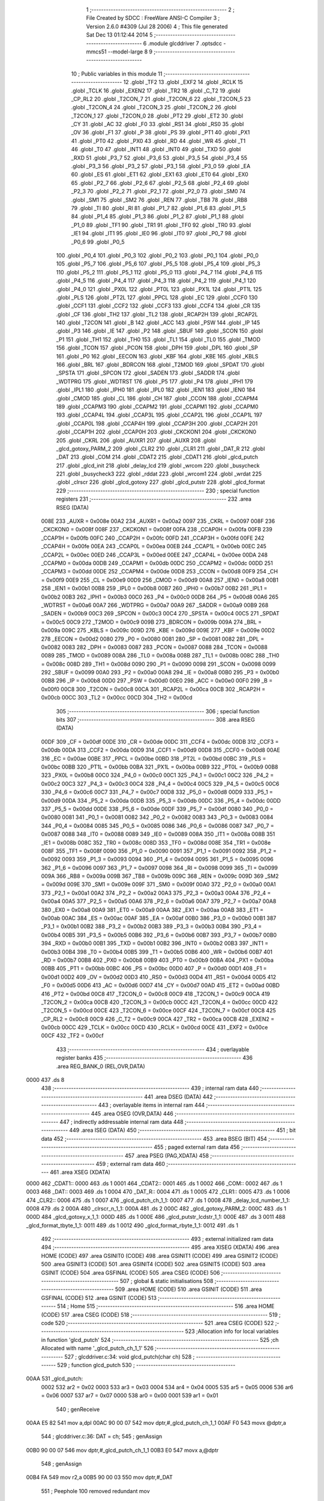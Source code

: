                               1 ;--------------------------------------------------------
                              2 ; File Created by SDCC : FreeWare ANSI-C Compiler
                              3 ; Version 2.6.0 #4309 (Jul 28 2006)
                              4 ; This file generated Sat Dec 13 01:12:44 2014
                              5 ;--------------------------------------------------------
                              6 	.module glcddriver
                              7 	.optsdcc -mmcs51 --model-large
                              8 	
                              9 ;--------------------------------------------------------
                             10 ; Public variables in this module
                             11 ;--------------------------------------------------------
                             12 	.globl _TF2
                             13 	.globl _EXF2
                             14 	.globl _RCLK
                             15 	.globl _TCLK
                             16 	.globl _EXEN2
                             17 	.globl _TR2
                             18 	.globl _C_T2
                             19 	.globl _CP_RL2
                             20 	.globl _T2CON_7
                             21 	.globl _T2CON_6
                             22 	.globl _T2CON_5
                             23 	.globl _T2CON_4
                             24 	.globl _T2CON_3
                             25 	.globl _T2CON_2
                             26 	.globl _T2CON_1
                             27 	.globl _T2CON_0
                             28 	.globl _PT2
                             29 	.globl _ET2
                             30 	.globl _CY
                             31 	.globl _AC
                             32 	.globl _F0
                             33 	.globl _RS1
                             34 	.globl _RS0
                             35 	.globl _OV
                             36 	.globl _F1
                             37 	.globl _P
                             38 	.globl _PS
                             39 	.globl _PT1
                             40 	.globl _PX1
                             41 	.globl _PT0
                             42 	.globl _PX0
                             43 	.globl _RD
                             44 	.globl _WR
                             45 	.globl _T1
                             46 	.globl _T0
                             47 	.globl _INT1
                             48 	.globl _INT0
                             49 	.globl _TXD
                             50 	.globl _RXD
                             51 	.globl _P3_7
                             52 	.globl _P3_6
                             53 	.globl _P3_5
                             54 	.globl _P3_4
                             55 	.globl _P3_3
                             56 	.globl _P3_2
                             57 	.globl _P3_1
                             58 	.globl _P3_0
                             59 	.globl _EA
                             60 	.globl _ES
                             61 	.globl _ET1
                             62 	.globl _EX1
                             63 	.globl _ET0
                             64 	.globl _EX0
                             65 	.globl _P2_7
                             66 	.globl _P2_6
                             67 	.globl _P2_5
                             68 	.globl _P2_4
                             69 	.globl _P2_3
                             70 	.globl _P2_2
                             71 	.globl _P2_1
                             72 	.globl _P2_0
                             73 	.globl _SM0
                             74 	.globl _SM1
                             75 	.globl _SM2
                             76 	.globl _REN
                             77 	.globl _TB8
                             78 	.globl _RB8
                             79 	.globl _TI
                             80 	.globl _RI
                             81 	.globl _P1_7
                             82 	.globl _P1_6
                             83 	.globl _P1_5
                             84 	.globl _P1_4
                             85 	.globl _P1_3
                             86 	.globl _P1_2
                             87 	.globl _P1_1
                             88 	.globl _P1_0
                             89 	.globl _TF1
                             90 	.globl _TR1
                             91 	.globl _TF0
                             92 	.globl _TR0
                             93 	.globl _IE1
                             94 	.globl _IT1
                             95 	.globl _IE0
                             96 	.globl _IT0
                             97 	.globl _P0_7
                             98 	.globl _P0_6
                             99 	.globl _P0_5
                            100 	.globl _P0_4
                            101 	.globl _P0_3
                            102 	.globl _P0_2
                            103 	.globl _P0_1
                            104 	.globl _P0_0
                            105 	.globl _P5_7
                            106 	.globl _P5_6
                            107 	.globl _P5_5
                            108 	.globl _P5_4
                            109 	.globl _P5_3
                            110 	.globl _P5_2
                            111 	.globl _P5_1
                            112 	.globl _P5_0
                            113 	.globl _P4_7
                            114 	.globl _P4_6
                            115 	.globl _P4_5
                            116 	.globl _P4_4
                            117 	.globl _P4_3
                            118 	.globl _P4_2
                            119 	.globl _P4_1
                            120 	.globl _P4_0
                            121 	.globl _PX0L
                            122 	.globl _PT0L
                            123 	.globl _PX1L
                            124 	.globl _PT1L
                            125 	.globl _PLS
                            126 	.globl _PT2L
                            127 	.globl _PPCL
                            128 	.globl _EC
                            129 	.globl _CCF0
                            130 	.globl _CCF1
                            131 	.globl _CCF2
                            132 	.globl _CCF3
                            133 	.globl _CCF4
                            134 	.globl _CR
                            135 	.globl _CF
                            136 	.globl _TH2
                            137 	.globl _TL2
                            138 	.globl _RCAP2H
                            139 	.globl _RCAP2L
                            140 	.globl _T2CON
                            141 	.globl _B
                            142 	.globl _ACC
                            143 	.globl _PSW
                            144 	.globl _IP
                            145 	.globl _P3
                            146 	.globl _IE
                            147 	.globl _P2
                            148 	.globl _SBUF
                            149 	.globl _SCON
                            150 	.globl _P1
                            151 	.globl _TH1
                            152 	.globl _TH0
                            153 	.globl _TL1
                            154 	.globl _TL0
                            155 	.globl _TMOD
                            156 	.globl _TCON
                            157 	.globl _PCON
                            158 	.globl _DPH
                            159 	.globl _DPL
                            160 	.globl _SP
                            161 	.globl _P0
                            162 	.globl _EECON
                            163 	.globl _KBF
                            164 	.globl _KBE
                            165 	.globl _KBLS
                            166 	.globl _BRL
                            167 	.globl _BDRCON
                            168 	.globl _T2MOD
                            169 	.globl _SPDAT
                            170 	.globl _SPSTA
                            171 	.globl _SPCON
                            172 	.globl _SADEN
                            173 	.globl _SADDR
                            174 	.globl _WDTPRG
                            175 	.globl _WDTRST
                            176 	.globl _P5
                            177 	.globl _P4
                            178 	.globl _IPH1
                            179 	.globl _IPL1
                            180 	.globl _IPH0
                            181 	.globl _IPL0
                            182 	.globl _IEN1
                            183 	.globl _IEN0
                            184 	.globl _CMOD
                            185 	.globl _CL
                            186 	.globl _CH
                            187 	.globl _CCON
                            188 	.globl _CCAPM4
                            189 	.globl _CCAPM3
                            190 	.globl _CCAPM2
                            191 	.globl _CCAPM1
                            192 	.globl _CCAPM0
                            193 	.globl _CCAP4L
                            194 	.globl _CCAP3L
                            195 	.globl _CCAP2L
                            196 	.globl _CCAP1L
                            197 	.globl _CCAP0L
                            198 	.globl _CCAP4H
                            199 	.globl _CCAP3H
                            200 	.globl _CCAP2H
                            201 	.globl _CCAP1H
                            202 	.globl _CCAP0H
                            203 	.globl _CKCKON1
                            204 	.globl _CKCKON0
                            205 	.globl _CKRL
                            206 	.globl _AUXR1
                            207 	.globl _AUXR
                            208 	.globl _glcd_gotoxy_PARM_2
                            209 	.globl _CLR2
                            210 	.globl _CLR1
                            211 	.globl _DAT_R
                            212 	.globl _DAT
                            213 	.globl _COM
                            214 	.globl _CDAT2
                            215 	.globl _CDAT1
                            216 	.globl _glcd_putch
                            217 	.globl _glcd_init
                            218 	.globl _delay_lcd
                            219 	.globl _wrcom
                            220 	.globl _busycheck
                            221 	.globl _busycheck3
                            222 	.globl _rddat
                            223 	.globl _wrcom1
                            224 	.globl _wrdat
                            225 	.globl _clrscr
                            226 	.globl _glcd_gotoxy
                            227 	.globl _glcd_putstr
                            228 	.globl _glcd_format
                            229 ;--------------------------------------------------------
                            230 ; special function registers
                            231 ;--------------------------------------------------------
                            232 	.area RSEG    (DATA)
                    008E    233 _AUXR	=	0x008e
                    00A2    234 _AUXR1	=	0x00a2
                    0097    235 _CKRL	=	0x0097
                    008F    236 _CKCKON0	=	0x008f
                    008F    237 _CKCKON1	=	0x008f
                    00FA    238 _CCAP0H	=	0x00fa
                    00FB    239 _CCAP1H	=	0x00fb
                    00FC    240 _CCAP2H	=	0x00fc
                    00FD    241 _CCAP3H	=	0x00fd
                    00FE    242 _CCAP4H	=	0x00fe
                    00EA    243 _CCAP0L	=	0x00ea
                    00EB    244 _CCAP1L	=	0x00eb
                    00EC    245 _CCAP2L	=	0x00ec
                    00ED    246 _CCAP3L	=	0x00ed
                    00EE    247 _CCAP4L	=	0x00ee
                    00DA    248 _CCAPM0	=	0x00da
                    00DB    249 _CCAPM1	=	0x00db
                    00DC    250 _CCAPM2	=	0x00dc
                    00DD    251 _CCAPM3	=	0x00dd
                    00DE    252 _CCAPM4	=	0x00de
                    00D8    253 _CCON	=	0x00d8
                    00F9    254 _CH	=	0x00f9
                    00E9    255 _CL	=	0x00e9
                    00D9    256 _CMOD	=	0x00d9
                    00A8    257 _IEN0	=	0x00a8
                    00B1    258 _IEN1	=	0x00b1
                    00B8    259 _IPL0	=	0x00b8
                    00B7    260 _IPH0	=	0x00b7
                    00B2    261 _IPL1	=	0x00b2
                    00B3    262 _IPH1	=	0x00b3
                    00C0    263 _P4	=	0x00c0
                    00D8    264 _P5	=	0x00d8
                    00A6    265 _WDTRST	=	0x00a6
                    00A7    266 _WDTPRG	=	0x00a7
                    00A9    267 _SADDR	=	0x00a9
                    00B9    268 _SADEN	=	0x00b9
                    00C3    269 _SPCON	=	0x00c3
                    00C4    270 _SPSTA	=	0x00c4
                    00C5    271 _SPDAT	=	0x00c5
                    00C9    272 _T2MOD	=	0x00c9
                    009B    273 _BDRCON	=	0x009b
                    009A    274 _BRL	=	0x009a
                    009C    275 _KBLS	=	0x009c
                    009D    276 _KBE	=	0x009d
                    009E    277 _KBF	=	0x009e
                    00D2    278 _EECON	=	0x00d2
                    0080    279 _P0	=	0x0080
                    0081    280 _SP	=	0x0081
                    0082    281 _DPL	=	0x0082
                    0083    282 _DPH	=	0x0083
                    0087    283 _PCON	=	0x0087
                    0088    284 _TCON	=	0x0088
                    0089    285 _TMOD	=	0x0089
                    008A    286 _TL0	=	0x008a
                    008B    287 _TL1	=	0x008b
                    008C    288 _TH0	=	0x008c
                    008D    289 _TH1	=	0x008d
                    0090    290 _P1	=	0x0090
                    0098    291 _SCON	=	0x0098
                    0099    292 _SBUF	=	0x0099
                    00A0    293 _P2	=	0x00a0
                    00A8    294 _IE	=	0x00a8
                    00B0    295 _P3	=	0x00b0
                    00B8    296 _IP	=	0x00b8
                    00D0    297 _PSW	=	0x00d0
                    00E0    298 _ACC	=	0x00e0
                    00F0    299 _B	=	0x00f0
                    00C8    300 _T2CON	=	0x00c8
                    00CA    301 _RCAP2L	=	0x00ca
                    00CB    302 _RCAP2H	=	0x00cb
                    00CC    303 _TL2	=	0x00cc
                    00CD    304 _TH2	=	0x00cd
                            305 ;--------------------------------------------------------
                            306 ; special function bits
                            307 ;--------------------------------------------------------
                            308 	.area RSEG    (DATA)
                    00DF    309 _CF	=	0x00df
                    00DE    310 _CR	=	0x00de
                    00DC    311 _CCF4	=	0x00dc
                    00DB    312 _CCF3	=	0x00db
                    00DA    313 _CCF2	=	0x00da
                    00D9    314 _CCF1	=	0x00d9
                    00D8    315 _CCF0	=	0x00d8
                    00AE    316 _EC	=	0x00ae
                    00BE    317 _PPCL	=	0x00be
                    00BD    318 _PT2L	=	0x00bd
                    00BC    319 _PLS	=	0x00bc
                    00BB    320 _PT1L	=	0x00bb
                    00BA    321 _PX1L	=	0x00ba
                    00B9    322 _PT0L	=	0x00b9
                    00B8    323 _PX0L	=	0x00b8
                    00C0    324 _P4_0	=	0x00c0
                    00C1    325 _P4_1	=	0x00c1
                    00C2    326 _P4_2	=	0x00c2
                    00C3    327 _P4_3	=	0x00c3
                    00C4    328 _P4_4	=	0x00c4
                    00C5    329 _P4_5	=	0x00c5
                    00C6    330 _P4_6	=	0x00c6
                    00C7    331 _P4_7	=	0x00c7
                    00D8    332 _P5_0	=	0x00d8
                    00D9    333 _P5_1	=	0x00d9
                    00DA    334 _P5_2	=	0x00da
                    00DB    335 _P5_3	=	0x00db
                    00DC    336 _P5_4	=	0x00dc
                    00DD    337 _P5_5	=	0x00dd
                    00DE    338 _P5_6	=	0x00de
                    00DF    339 _P5_7	=	0x00df
                    0080    340 _P0_0	=	0x0080
                    0081    341 _P0_1	=	0x0081
                    0082    342 _P0_2	=	0x0082
                    0083    343 _P0_3	=	0x0083
                    0084    344 _P0_4	=	0x0084
                    0085    345 _P0_5	=	0x0085
                    0086    346 _P0_6	=	0x0086
                    0087    347 _P0_7	=	0x0087
                    0088    348 _IT0	=	0x0088
                    0089    349 _IE0	=	0x0089
                    008A    350 _IT1	=	0x008a
                    008B    351 _IE1	=	0x008b
                    008C    352 _TR0	=	0x008c
                    008D    353 _TF0	=	0x008d
                    008E    354 _TR1	=	0x008e
                    008F    355 _TF1	=	0x008f
                    0090    356 _P1_0	=	0x0090
                    0091    357 _P1_1	=	0x0091
                    0092    358 _P1_2	=	0x0092
                    0093    359 _P1_3	=	0x0093
                    0094    360 _P1_4	=	0x0094
                    0095    361 _P1_5	=	0x0095
                    0096    362 _P1_6	=	0x0096
                    0097    363 _P1_7	=	0x0097
                    0098    364 _RI	=	0x0098
                    0099    365 _TI	=	0x0099
                    009A    366 _RB8	=	0x009a
                    009B    367 _TB8	=	0x009b
                    009C    368 _REN	=	0x009c
                    009D    369 _SM2	=	0x009d
                    009E    370 _SM1	=	0x009e
                    009F    371 _SM0	=	0x009f
                    00A0    372 _P2_0	=	0x00a0
                    00A1    373 _P2_1	=	0x00a1
                    00A2    374 _P2_2	=	0x00a2
                    00A3    375 _P2_3	=	0x00a3
                    00A4    376 _P2_4	=	0x00a4
                    00A5    377 _P2_5	=	0x00a5
                    00A6    378 _P2_6	=	0x00a6
                    00A7    379 _P2_7	=	0x00a7
                    00A8    380 _EX0	=	0x00a8
                    00A9    381 _ET0	=	0x00a9
                    00AA    382 _EX1	=	0x00aa
                    00AB    383 _ET1	=	0x00ab
                    00AC    384 _ES	=	0x00ac
                    00AF    385 _EA	=	0x00af
                    00B0    386 _P3_0	=	0x00b0
                    00B1    387 _P3_1	=	0x00b1
                    00B2    388 _P3_2	=	0x00b2
                    00B3    389 _P3_3	=	0x00b3
                    00B4    390 _P3_4	=	0x00b4
                    00B5    391 _P3_5	=	0x00b5
                    00B6    392 _P3_6	=	0x00b6
                    00B7    393 _P3_7	=	0x00b7
                    00B0    394 _RXD	=	0x00b0
                    00B1    395 _TXD	=	0x00b1
                    00B2    396 _INT0	=	0x00b2
                    00B3    397 _INT1	=	0x00b3
                    00B4    398 _T0	=	0x00b4
                    00B5    399 _T1	=	0x00b5
                    00B6    400 _WR	=	0x00b6
                    00B7    401 _RD	=	0x00b7
                    00B8    402 _PX0	=	0x00b8
                    00B9    403 _PT0	=	0x00b9
                    00BA    404 _PX1	=	0x00ba
                    00BB    405 _PT1	=	0x00bb
                    00BC    406 _PS	=	0x00bc
                    00D0    407 _P	=	0x00d0
                    00D1    408 _F1	=	0x00d1
                    00D2    409 _OV	=	0x00d2
                    00D3    410 _RS0	=	0x00d3
                    00D4    411 _RS1	=	0x00d4
                    00D5    412 _F0	=	0x00d5
                    00D6    413 _AC	=	0x00d6
                    00D7    414 _CY	=	0x00d7
                    00AD    415 _ET2	=	0x00ad
                    00BD    416 _PT2	=	0x00bd
                    00C8    417 _T2CON_0	=	0x00c8
                    00C9    418 _T2CON_1	=	0x00c9
                    00CA    419 _T2CON_2	=	0x00ca
                    00CB    420 _T2CON_3	=	0x00cb
                    00CC    421 _T2CON_4	=	0x00cc
                    00CD    422 _T2CON_5	=	0x00cd
                    00CE    423 _T2CON_6	=	0x00ce
                    00CF    424 _T2CON_7	=	0x00cf
                    00C8    425 _CP_RL2	=	0x00c8
                    00C9    426 _C_T2	=	0x00c9
                    00CA    427 _TR2	=	0x00ca
                    00CB    428 _EXEN2	=	0x00cb
                    00CC    429 _TCLK	=	0x00cc
                    00CD    430 _RCLK	=	0x00cd
                    00CE    431 _EXF2	=	0x00ce
                    00CF    432 _TF2	=	0x00cf
                            433 ;--------------------------------------------------------
                            434 ; overlayable register banks
                            435 ;--------------------------------------------------------
                            436 	.area REG_BANK_0	(REL,OVR,DATA)
   0000                     437 	.ds 8
                            438 ;--------------------------------------------------------
                            439 ; internal ram data
                            440 ;--------------------------------------------------------
                            441 	.area DSEG    (DATA)
                            442 ;--------------------------------------------------------
                            443 ; overlayable items in internal ram 
                            444 ;--------------------------------------------------------
                            445 	.area OSEG    (OVR,DATA)
                            446 ;--------------------------------------------------------
                            447 ; indirectly addressable internal ram data
                            448 ;--------------------------------------------------------
                            449 	.area ISEG    (DATA)
                            450 ;--------------------------------------------------------
                            451 ; bit data
                            452 ;--------------------------------------------------------
                            453 	.area BSEG    (BIT)
                            454 ;--------------------------------------------------------
                            455 ; paged external ram data
                            456 ;--------------------------------------------------------
                            457 	.area PSEG    (PAG,XDATA)
                            458 ;--------------------------------------------------------
                            459 ; external ram data
                            460 ;--------------------------------------------------------
                            461 	.area XSEG    (XDATA)
   0000                     462 _CDAT1::
   0000                     463 	.ds 1
   0001                     464 _CDAT2::
   0001                     465 	.ds 1
   0002                     466 _COM::
   0002                     467 	.ds 1
   0003                     468 _DAT::
   0003                     469 	.ds 1
   0004                     470 _DAT_R::
   0004                     471 	.ds 1
   0005                     472 _CLR1::
   0005                     473 	.ds 1
   0006                     474 _CLR2::
   0006                     475 	.ds 1
   0007                     476 _glcd_putch_ch_1_1:
   0007                     477 	.ds 1
   0008                     478 _delay_lcd_number_1_1:
   0008                     479 	.ds 2
   000A                     480 _clrscr_n_1_1:
   000A                     481 	.ds 2
   000C                     482 _glcd_gotoxy_PARM_2:
   000C                     483 	.ds 1
   000D                     484 _glcd_gotoxy_x_1_1:
   000D                     485 	.ds 1
   000E                     486 _glcd_putstr_lcdstr_1_1:
   000E                     487 	.ds 3
   0011                     488 _glcd_format_tbyte_1_1:
   0011                     489 	.ds 1
   0012                     490 _glcd_format_rbyte_1_1:
   0012                     491 	.ds 1
                            492 ;--------------------------------------------------------
                            493 ; external initialized ram data
                            494 ;--------------------------------------------------------
                            495 	.area XISEG   (XDATA)
                            496 	.area HOME    (CODE)
                            497 	.area GSINIT0 (CODE)
                            498 	.area GSINIT1 (CODE)
                            499 	.area GSINIT2 (CODE)
                            500 	.area GSINIT3 (CODE)
                            501 	.area GSINIT4 (CODE)
                            502 	.area GSINIT5 (CODE)
                            503 	.area GSINIT  (CODE)
                            504 	.area GSFINAL (CODE)
                            505 	.area CSEG    (CODE)
                            506 ;--------------------------------------------------------
                            507 ; global & static initialisations
                            508 ;--------------------------------------------------------
                            509 	.area HOME    (CODE)
                            510 	.area GSINIT  (CODE)
                            511 	.area GSFINAL (CODE)
                            512 	.area GSINIT  (CODE)
                            513 ;--------------------------------------------------------
                            514 ; Home
                            515 ;--------------------------------------------------------
                            516 	.area HOME    (CODE)
                            517 	.area CSEG    (CODE)
                            518 ;--------------------------------------------------------
                            519 ; code
                            520 ;--------------------------------------------------------
                            521 	.area CSEG    (CODE)
                            522 ;------------------------------------------------------------
                            523 ;Allocation info for local variables in function 'glcd_putch'
                            524 ;------------------------------------------------------------
                            525 ;ch                        Allocated with name '_glcd_putch_ch_1_1'
                            526 ;------------------------------------------------------------
                            527 ;	glcddriver.c:34: void glcd_putch(char ch)
                            528 ;	-----------------------------------------
                            529 ;	 function glcd_putch
                            530 ;	-----------------------------------------
   00AA                     531 _glcd_putch:
                    0002    532 	ar2 = 0x02
                    0003    533 	ar3 = 0x03
                    0004    534 	ar4 = 0x04
                    0005    535 	ar5 = 0x05
                    0006    536 	ar6 = 0x06
                    0007    537 	ar7 = 0x07
                    0000    538 	ar0 = 0x00
                    0001    539 	ar1 = 0x01
                            540 ;	genReceive
   00AA E5 82               541 	mov	a,dpl
   00AC 90 00 07            542 	mov	dptr,#_glcd_putch_ch_1_1
   00AF F0                  543 	movx	@dptr,a
                            544 ;	glcddriver.c:36: DAT = ch;
                            545 ;	genAssign
   00B0 90 00 07            546 	mov	dptr,#_glcd_putch_ch_1_1
   00B3 E0                  547 	movx	a,@dptr
                            548 ;	genAssign
   00B4 FA                  549 	mov	r2,a
   00B5 90 00 03            550 	mov	dptr,#_DAT
                            551 ;	Peephole 100	removed redundant mov
   00B8 F0                  552 	movx	@dptr,a
                            553 ;	glcddriver.c:37: wrdat();
                            554 ;	genCall
   00B9 12 02 2B            555 	lcall	_wrdat
                            556 ;	glcddriver.c:38: busycheck();
                            557 ;	genCall
   00BC 12 01 D2            558 	lcall	_busycheck
                            559 ;	glcddriver.c:39: WR=1;
                            560 ;	genAssign
   00BF D2 A0               561 	setb	_P2_0
                            562 ;	glcddriver.c:40: CE=1;
                            563 ;	genAssign
   00C1 D2 A2               564 	setb	_P2_2
                            565 ;	Peephole 300	removed redundant label 00101$
   00C3 22                  566 	ret
                            567 ;------------------------------------------------------------
                            568 ;Allocation info for local variables in function 'glcd_init'
                            569 ;------------------------------------------------------------
                            570 ;------------------------------------------------------------
                            571 ;	glcddriver.c:44: void glcd_init()
                            572 ;	-----------------------------------------
                            573 ;	 function glcd_init
                            574 ;	-----------------------------------------
   00C4                     575 _glcd_init:
                            576 ;	glcddriver.c:46: RST = 0;
                            577 ;	genAssign
   00C4 C2 A4               578 	clr	_P2_4
                            579 ;	glcddriver.c:47: delay_lcd(10);
                            580 ;	genCall
                            581 ;	Peephole 182.b	used 16 bit load of dptr
   00C6 90 00 0A            582 	mov	dptr,#0x000A
   00C9 12 01 6F            583 	lcall	_delay_lcd
                            584 ;	glcddriver.c:48: RST = 1;
                            585 ;	genAssign
   00CC D2 A4               586 	setb	_P2_4
                            587 ;	glcddriver.c:51: CDAT1 = 0x00;
                            588 ;	genAssign
   00CE 90 00 00            589 	mov	dptr,#_CDAT1
                            590 ;	Peephole 181	changed mov to clr
                            591 ;	glcddriver.c:52: CDAT2 = 0x00;
                            592 ;	genAssign
                            593 ;	Peephole 181	changed mov to clr
                            594 ;	Peephole 219.a	removed redundant clear
   00D1 E4                  595 	clr	a
   00D2 F0                  596 	movx	@dptr,a
   00D3 90 00 01            597 	mov	dptr,#_CDAT2
   00D6 F0                  598 	movx	@dptr,a
                            599 ;	glcddriver.c:53: COM = 0x42;
                            600 ;	genAssign
   00D7 90 00 02            601 	mov	dptr,#_COM
   00DA 74 42               602 	mov	a,#0x42
   00DC F0                  603 	movx	@dptr,a
                            604 ;	glcddriver.c:54: wrcom();
                            605 ;	genCall
   00DD 12 01 A2            606 	lcall	_wrcom
                            607 ;	glcddriver.c:56: CDAT1 = 0x00;
                            608 ;	genAssign
   00E0 90 00 00            609 	mov	dptr,#_CDAT1
                            610 ;	Peephole 181	changed mov to clr
                            611 ;	glcddriver.c:57: CDAT2 = 0x00;
                            612 ;	genAssign
                            613 ;	Peephole 181	changed mov to clr
                            614 ;	Peephole 219.a	removed redundant clear
   00E3 E4                  615 	clr	a
   00E4 F0                  616 	movx	@dptr,a
   00E5 90 00 01            617 	mov	dptr,#_CDAT2
   00E8 F0                  618 	movx	@dptr,a
                            619 ;	glcddriver.c:58: COM = 0x43;
                            620 ;	genAssign
   00E9 90 00 02            621 	mov	dptr,#_COM
   00EC 74 43               622 	mov	a,#0x43
   00EE F0                  623 	movx	@dptr,a
                            624 ;	glcddriver.c:59: wrcom();
                            625 ;	genCall
   00EF 12 01 A2            626 	lcall	_wrcom
                            627 ;	glcddriver.c:61: CDAT1 = 0x00;
                            628 ;	genAssign
   00F2 90 00 00            629 	mov	dptr,#_CDAT1
                            630 ;	Peephole 181	changed mov to clr
                            631 ;	glcddriver.c:62: CDAT2 = 0x00;
                            632 ;	genAssign
                            633 ;	Peephole 181	changed mov to clr
                            634 ;	Peephole 219.a	removed redundant clear
   00F5 E4                  635 	clr	a
   00F6 F0                  636 	movx	@dptr,a
   00F7 90 00 01            637 	mov	dptr,#_CDAT2
   00FA F0                  638 	movx	@dptr,a
                            639 ;	glcddriver.c:63: COM = 0x40;
                            640 ;	genAssign
   00FB 90 00 02            641 	mov	dptr,#_COM
   00FE 74 40               642 	mov	a,#0x40
   0100 F0                  643 	movx	@dptr,a
                            644 ;	glcddriver.c:64: wrcom();
                            645 ;	genCall
   0101 12 01 A2            646 	lcall	_wrcom
                            647 ;	glcddriver.c:66: CDAT1 = 0x14;
                            648 ;	genAssign
   0104 90 00 00            649 	mov	dptr,#_CDAT1
   0107 74 14               650 	mov	a,#0x14
   0109 F0                  651 	movx	@dptr,a
                            652 ;	glcddriver.c:67: CDAT2 = 0x00;
                            653 ;	genAssign
   010A 90 00 01            654 	mov	dptr,#_CDAT2
                            655 ;	Peephole 181	changed mov to clr
   010D E4                  656 	clr	a
   010E F0                  657 	movx	@dptr,a
                            658 ;	glcddriver.c:68: COM = 0x41;
                            659 ;	genAssign
   010F 90 00 02            660 	mov	dptr,#_COM
   0112 74 41               661 	mov	a,#0x41
   0114 F0                  662 	movx	@dptr,a
                            663 ;	glcddriver.c:69: wrcom();
                            664 ;	genCall
   0115 12 01 A2            665 	lcall	_wrcom
                            666 ;	glcddriver.c:71: busycheck();
                            667 ;	genCall
   0118 12 01 D2            668 	lcall	_busycheck
                            669 ;	glcddriver.c:72: COM = 0x80;
                            670 ;	genAssign
   011B 90 00 02            671 	mov	dptr,#_COM
   011E 74 80               672 	mov	a,#0x80
   0120 F0                  673 	movx	@dptr,a
                            674 ;	glcddriver.c:73: wrcom1();
                            675 ;	genCall
   0121 12 02 14            676 	lcall	_wrcom1
                            677 ;	glcddriver.c:74: busycheck();
                            678 ;	genCall
   0124 12 01 D2            679 	lcall	_busycheck
                            680 ;	glcddriver.c:76: busycheck();
                            681 ;	genCall
   0127 12 01 D2            682 	lcall	_busycheck
                            683 ;	glcddriver.c:77: COM = 0xA0;
                            684 ;	genAssign
   012A 90 00 02            685 	mov	dptr,#_COM
   012D 74 A0               686 	mov	a,#0xA0
   012F F0                  687 	movx	@dptr,a
                            688 ;	glcddriver.c:78: wrcom1();
                            689 ;	genCall
   0130 12 02 14            690 	lcall	_wrcom1
                            691 ;	glcddriver.c:79: busycheck();
                            692 ;	genCall
   0133 12 01 D2            693 	lcall	_busycheck
                            694 ;	glcddriver.c:81: busycheck();
                            695 ;	genCall
   0136 12 01 D2            696 	lcall	_busycheck
                            697 ;	glcddriver.c:82: COM = 0x94;
                            698 ;	genAssign
   0139 90 00 02            699 	mov	dptr,#_COM
   013C 74 94               700 	mov	a,#0x94
   013E F0                  701 	movx	@dptr,a
                            702 ;	glcddriver.c:83: wrcom1();
                            703 ;	genCall
   013F 12 02 14            704 	lcall	_wrcom1
                            705 ;	glcddriver.c:84: busycheck();
                            706 ;	genCall
   0142 12 01 D2            707 	lcall	_busycheck
                            708 ;	glcddriver.c:86: clrscr(400);
                            709 ;	genCall
                            710 ;	Peephole 182.b	used 16 bit load of dptr
   0145 90 01 90            711 	mov	dptr,#0x0190
   0148 12 02 42            712 	lcall	_clrscr
                            713 ;	glcddriver.c:89: CDAT1=0x00;
                            714 ;	genAssign
   014B 90 00 00            715 	mov	dptr,#_CDAT1
                            716 ;	Peephole 181	changed mov to clr
                            717 ;	glcddriver.c:90: CDAT2=0x00;
                            718 ;	genAssign
                            719 ;	Peephole 181	changed mov to clr
                            720 ;	Peephole 219.a	removed redundant clear
   014E E4                  721 	clr	a
   014F F0                  722 	movx	@dptr,a
   0150 90 00 01            723 	mov	dptr,#_CDAT2
   0153 F0                  724 	movx	@dptr,a
                            725 ;	glcddriver.c:91: COM=0x24;
                            726 ;	genAssign
   0154 90 00 02            727 	mov	dptr,#_COM
   0157 74 24               728 	mov	a,#0x24
   0159 F0                  729 	movx	@dptr,a
                            730 ;	glcddriver.c:92: wrcom();
                            731 ;	genCall
   015A 12 01 A2            732 	lcall	_wrcom
                            733 ;	glcddriver.c:93: busycheck();
                            734 ;	genCall
   015D 12 01 D2            735 	lcall	_busycheck
                            736 ;	glcddriver.c:94: COM=0xB0;
                            737 ;	genAssign
   0160 90 00 02            738 	mov	dptr,#_COM
   0163 74 B0               739 	mov	a,#0xB0
   0165 F0                  740 	movx	@dptr,a
                            741 ;	glcddriver.c:95: wrcom1();
                            742 ;	genCall
   0166 12 02 14            743 	lcall	_wrcom1
                            744 ;	glcddriver.c:96: busycheck();
                            745 ;	genCall
   0169 12 01 D2            746 	lcall	_busycheck
                            747 ;	glcddriver.c:98: CE=1;
                            748 ;	genAssign
   016C D2 A2               749 	setb	_P2_2
                            750 ;	Peephole 300	removed redundant label 00101$
   016E 22                  751 	ret
                            752 ;------------------------------------------------------------
                            753 ;Allocation info for local variables in function 'delay_lcd'
                            754 ;------------------------------------------------------------
                            755 ;number                    Allocated with name '_delay_lcd_number_1_1'
                            756 ;i                         Allocated with name '_delay_lcd_i_1_1'
                            757 ;j                         Allocated with name '_delay_lcd_j_1_1'
                            758 ;------------------------------------------------------------
                            759 ;	glcddriver.c:102: void delay_lcd(unsigned int number)
                            760 ;	-----------------------------------------
                            761 ;	 function delay_lcd
                            762 ;	-----------------------------------------
   016F                     763 _delay_lcd:
                            764 ;	genReceive
   016F AA 83               765 	mov	r2,dph
   0171 E5 82               766 	mov	a,dpl
   0173 90 00 08            767 	mov	dptr,#_delay_lcd_number_1_1
   0176 F0                  768 	movx	@dptr,a
   0177 A3                  769 	inc	dptr
   0178 EA                  770 	mov	a,r2
   0179 F0                  771 	movx	@dptr,a
                            772 ;	glcddriver.c:105: for(i=0;i<number;i++)
                            773 ;	genAssign
   017A 90 00 08            774 	mov	dptr,#_delay_lcd_number_1_1
   017D E0                  775 	movx	a,@dptr
   017E FA                  776 	mov	r2,a
   017F A3                  777 	inc	dptr
   0180 E0                  778 	movx	a,@dptr
   0181 FB                  779 	mov	r3,a
                            780 ;	genAssign
   0182 7C 00               781 	mov	r4,#0x00
   0184 7D 00               782 	mov	r5,#0x00
   0186                     783 00104$:
                            784 ;	genCmpLt
                            785 ;	genCmp
   0186 C3                  786 	clr	c
   0187 EC                  787 	mov	a,r4
   0188 9A                  788 	subb	a,r2
   0189 ED                  789 	mov	a,r5
   018A 9B                  790 	subb	a,r3
                            791 ;	genIfxJump
                            792 ;	Peephole 108.a	removed ljmp by inverse jump logic
   018B 50 14               793 	jnc	00107$
                            794 ;	Peephole 300	removed redundant label 00116$
                            795 ;	glcddriver.c:107: for(j=0;j<100;j++)
                            796 ;	genAssign
   018D 7E 64               797 	mov	r6,#0x64
   018F 7F 00               798 	mov	r7,#0x00
   0191                     799 00103$:
                            800 ;	genMinus
                            801 ;	genMinusDec
   0191 1E                  802 	dec	r6
   0192 BE FF 01            803 	cjne	r6,#0xff,00117$
   0195 1F                  804 	dec	r7
   0196                     805 00117$:
                            806 ;	genIfx
   0196 EE                  807 	mov	a,r6
   0197 4F                  808 	orl	a,r7
                            809 ;	genIfxJump
                            810 ;	Peephole 108.b	removed ljmp by inverse jump logic
   0198 70 F7               811 	jnz	00103$
                            812 ;	Peephole 300	removed redundant label 00118$
                            813 ;	glcddriver.c:105: for(i=0;i<number;i++)
                            814 ;	genPlus
                            815 ;     genPlusIncr
                            816 ;	tail increment optimized (range 7)
   019A 0C                  817 	inc	r4
   019B BC 00 E8            818 	cjne	r4,#0x00,00104$
   019E 0D                  819 	inc	r5
                            820 ;	Peephole 112.b	changed ljmp to sjmp
   019F 80 E5               821 	sjmp	00104$
   01A1                     822 00107$:
                            823 ;	glcddriver.c:111: return;
                            824 ;	genRet
                            825 ;	Peephole 300	removed redundant label 00108$
   01A1 22                  826 	ret
                            827 ;------------------------------------------------------------
                            828 ;Allocation info for local variables in function 'wrcom'
                            829 ;------------------------------------------------------------
                            830 ;------------------------------------------------------------
                            831 ;	glcddriver.c:115: void wrcom()
                            832 ;	-----------------------------------------
                            833 ;	 function wrcom
                            834 ;	-----------------------------------------
   01A2                     835 _wrcom:
                            836 ;	glcddriver.c:117: busycheck();
                            837 ;	genCall
   01A2 12 01 D2            838 	lcall	_busycheck
                            839 ;	glcddriver.c:118: DAT = CDAT1;
                            840 ;	genAssign
   01A5 90 00 00            841 	mov	dptr,#_CDAT1
   01A8 E0                  842 	movx	a,@dptr
                            843 ;	genAssign
   01A9 FA                  844 	mov	r2,a
   01AA 90 00 03            845 	mov	dptr,#_DAT
                            846 ;	Peephole 100	removed redundant mov
   01AD F0                  847 	movx	@dptr,a
                            848 ;	glcddriver.c:119: wrdat();
                            849 ;	genCall
   01AE 12 02 2B            850 	lcall	_wrdat
                            851 ;	glcddriver.c:120: busycheck();
                            852 ;	genCall
   01B1 12 01 D2            853 	lcall	_busycheck
                            854 ;	glcddriver.c:121: DAT = CDAT2;
                            855 ;	genAssign
   01B4 90 00 01            856 	mov	dptr,#_CDAT2
   01B7 E0                  857 	movx	a,@dptr
                            858 ;	genAssign
   01B8 FA                  859 	mov	r2,a
   01B9 90 00 03            860 	mov	dptr,#_DAT
                            861 ;	Peephole 100	removed redundant mov
   01BC F0                  862 	movx	@dptr,a
                            863 ;	glcddriver.c:122: wrdat();
                            864 ;	genCall
   01BD 12 02 2B            865 	lcall	_wrdat
                            866 ;	glcddriver.c:123: busycheck();
                            867 ;	genCall
   01C0 12 01 D2            868 	lcall	_busycheck
                            869 ;	glcddriver.c:124: CD = 1;
                            870 ;	genAssign
   01C3 D2 A3               871 	setb	_P2_3
                            872 ;	glcddriver.c:125: CE = 0;
                            873 ;	genAssign
   01C5 C2 A2               874 	clr	_P2_2
                            875 ;	glcddriver.c:126: RD = 1;
                            876 ;	genAssign
   01C7 D2 A1               877 	setb	_P2_1
                            878 ;	glcddriver.c:127: P0=COM;
                            879 ;	genAssign
   01C9 90 00 02            880 	mov	dptr,#_COM
   01CC E0                  881 	movx	a,@dptr
   01CD F5 80               882 	mov	_P0,a
                            883 ;	glcddriver.c:128: WR=0;
                            884 ;	genAssign
   01CF C2 A0               885 	clr	_P2_0
                            886 ;	Peephole 300	removed redundant label 00101$
   01D1 22                  887 	ret
                            888 ;------------------------------------------------------------
                            889 ;Allocation info for local variables in function 'busycheck'
                            890 ;------------------------------------------------------------
                            891 ;------------------------------------------------------------
                            892 ;	glcddriver.c:132: void busycheck()
                            893 ;	-----------------------------------------
                            894 ;	 function busycheck
                            895 ;	-----------------------------------------
   01D2                     896 _busycheck:
                            897 ;	glcddriver.c:134: CD = 1;
                            898 ;	genAssign
   01D2 D2 A3               899 	setb	_P2_3
                            900 ;	glcddriver.c:135: CE = 0;
                            901 ;	genAssign
   01D4 C2 A2               902 	clr	_P2_2
                            903 ;	glcddriver.c:136: WR = 1;
                            904 ;	genAssign
   01D6 D2 A0               905 	setb	_P2_0
                            906 ;	glcddriver.c:137: RD = 0;
                            907 ;	genAssign
   01D8 C2 A1               908 	clr	_P2_1
                            909 ;	glcddriver.c:138: P0 = 0xFF;
                            910 ;	genAssign
   01DA 75 80 FF            911 	mov	_P0,#0xFF
                            912 ;	glcddriver.c:139: delay_lcd(1);
                            913 ;	genCall
                            914 ;	Peephole 182.b	used 16 bit load of dptr
   01DD 90 00 01            915 	mov	dptr,#0x0001
   01E0 12 01 6F            916 	lcall	_delay_lcd
                            917 ;	glcddriver.c:141: delay_lcd(1);
                            918 ;	genCall
                            919 ;	Peephole 182.b	used 16 bit load of dptr
   01E3 90 00 01            920 	mov	dptr,#0x0001
   01E6 12 01 6F            921 	lcall	_delay_lcd
                            922 ;	glcddriver.c:142: RD = 1;
                            923 ;	genAssign
   01E9 D2 A1               924 	setb	_P2_1
                            925 ;	Peephole 300	removed redundant label 00101$
   01EB 22                  926 	ret
                            927 ;------------------------------------------------------------
                            928 ;Allocation info for local variables in function 'busycheck3'
                            929 ;------------------------------------------------------------
                            930 ;------------------------------------------------------------
                            931 ;	glcddriver.c:146: void busycheck3()
                            932 ;	-----------------------------------------
                            933 ;	 function busycheck3
                            934 ;	-----------------------------------------
   01EC                     935 _busycheck3:
                            936 ;	glcddriver.c:148: CD = 1;
                            937 ;	genAssign
   01EC D2 A3               938 	setb	_P2_3
                            939 ;	glcddriver.c:149: CE = 0;
                            940 ;	genAssign
   01EE C2 A2               941 	clr	_P2_2
                            942 ;	glcddriver.c:150: WR=1;
                            943 ;	genAssign
   01F0 D2 A0               944 	setb	_P2_0
                            945 ;	glcddriver.c:151: RD=0;
                            946 ;	genAssign
   01F2 C2 A1               947 	clr	_P2_1
                            948 ;	glcddriver.c:152: P0=0xff;
                            949 ;	genAssign
   01F4 75 80 FF            950 	mov	_P0,#0xFF
                            951 ;	glcddriver.c:153: delay_lcd(1);
                            952 ;	genCall
                            953 ;	Peephole 182.b	used 16 bit load of dptr
   01F7 90 00 01            954 	mov	dptr,#0x0001
   01FA 12 01 6F            955 	lcall	_delay_lcd
                            956 ;	glcddriver.c:154: RD = 1;
                            957 ;	genAssign
   01FD D2 A1               958 	setb	_P2_1
                            959 ;	Peephole 300	removed redundant label 00101$
   01FF 22                  960 	ret
                            961 ;------------------------------------------------------------
                            962 ;Allocation info for local variables in function 'rddat'
                            963 ;------------------------------------------------------------
                            964 ;------------------------------------------------------------
                            965 ;	glcddriver.c:159: void rddat()
                            966 ;	-----------------------------------------
                            967 ;	 function rddat
                            968 ;	-----------------------------------------
   0200                     969 _rddat:
                            970 ;	glcddriver.c:161: CD = 0;
                            971 ;	genAssign
   0200 C2 A3               972 	clr	_P2_3
                            973 ;	glcddriver.c:162: CE = 0;
                            974 ;	genAssign
   0202 C2 A2               975 	clr	_P2_2
                            976 ;	glcddriver.c:163: P0=0xff;
                            977 ;	genAssign
   0204 75 80 FF            978 	mov	_P0,#0xFF
                            979 ;	glcddriver.c:164: WR=1;
                            980 ;	genAssign
   0207 D2 A0               981 	setb	_P2_0
                            982 ;	glcddriver.c:165: RD=0;
                            983 ;	genAssign
   0209 C2 A1               984 	clr	_P2_1
                            985 ;	glcddriver.c:166: DAT_R=P0;
                            986 ;	genAssign
   020B 90 00 04            987 	mov	dptr,#_DAT_R
   020E E5 80               988 	mov	a,_P0
   0210 F0                  989 	movx	@dptr,a
                            990 ;	glcddriver.c:167: RD=1;
                            991 ;	genAssign
   0211 D2 A1               992 	setb	_P2_1
                            993 ;	Peephole 300	removed redundant label 00101$
   0213 22                  994 	ret
                            995 ;------------------------------------------------------------
                            996 ;Allocation info for local variables in function 'wrcom1'
                            997 ;------------------------------------------------------------
                            998 ;------------------------------------------------------------
                            999 ;	glcddriver.c:171: void wrcom1()
                           1000 ;	-----------------------------------------
                           1001 ;	 function wrcom1
                           1002 ;	-----------------------------------------
   0214                    1003 _wrcom1:
                           1004 ;	glcddriver.c:173: CD = 1;
                           1005 ;	genAssign
   0214 D2 A3              1006 	setb	_P2_3
                           1007 ;	glcddriver.c:174: CE = 0;
                           1008 ;	genAssign
   0216 C2 A2              1009 	clr	_P2_2
                           1010 ;	glcddriver.c:175: RD = 1;
                           1011 ;	genAssign
   0218 D2 A1              1012 	setb	_P2_1
                           1013 ;	glcddriver.c:176: WR=0;
                           1014 ;	genAssign
   021A C2 A0              1015 	clr	_P2_0
                           1016 ;	glcddriver.c:177: P0=COM;
                           1017 ;	genAssign
   021C 90 00 02           1018 	mov	dptr,#_COM
   021F E0                 1019 	movx	a,@dptr
   0220 F5 80              1020 	mov	_P0,a
                           1021 ;	glcddriver.c:178: delay_lcd(1);
                           1022 ;	genCall
                           1023 ;	Peephole 182.b	used 16 bit load of dptr
   0222 90 00 01           1024 	mov	dptr,#0x0001
   0225 12 01 6F           1025 	lcall	_delay_lcd
                           1026 ;	glcddriver.c:179: WR=1;
                           1027 ;	genAssign
   0228 D2 A0              1028 	setb	_P2_0
                           1029 ;	Peephole 300	removed redundant label 00101$
   022A 22                 1030 	ret
                           1031 ;------------------------------------------------------------
                           1032 ;Allocation info for local variables in function 'wrdat'
                           1033 ;------------------------------------------------------------
                           1034 ;------------------------------------------------------------
                           1035 ;	glcddriver.c:183: void wrdat()
                           1036 ;	-----------------------------------------
                           1037 ;	 function wrdat
                           1038 ;	-----------------------------------------
   022B                    1039 _wrdat:
                           1040 ;	glcddriver.c:185: CD = 0;
                           1041 ;	genAssign
   022B C2 A3              1042 	clr	_P2_3
                           1043 ;	glcddriver.c:186: CE = 0;
                           1044 ;	genAssign
   022D C2 A2              1045 	clr	_P2_2
                           1046 ;	glcddriver.c:187: RD = 1;
                           1047 ;	genAssign
   022F D2 A1              1048 	setb	_P2_1
                           1049 ;	glcddriver.c:188: WR=0;
                           1050 ;	genAssign
   0231 C2 A0              1051 	clr	_P2_0
                           1052 ;	glcddriver.c:189: P0=DAT;
                           1053 ;	genAssign
   0233 90 00 03           1054 	mov	dptr,#_DAT
   0236 E0                 1055 	movx	a,@dptr
   0237 F5 80              1056 	mov	_P0,a
                           1057 ;	glcddriver.c:190: delay_lcd(1);
                           1058 ;	genCall
                           1059 ;	Peephole 182.b	used 16 bit load of dptr
   0239 90 00 01           1060 	mov	dptr,#0x0001
   023C 12 01 6F           1061 	lcall	_delay_lcd
                           1062 ;	glcddriver.c:191: WR=1;
                           1063 ;	genAssign
   023F D2 A0              1064 	setb	_P2_0
                           1065 ;	Peephole 300	removed redundant label 00101$
   0241 22                 1066 	ret
                           1067 ;------------------------------------------------------------
                           1068 ;Allocation info for local variables in function 'clrscr'
                           1069 ;------------------------------------------------------------
                           1070 ;n                         Allocated with name '_clrscr_n_1_1'
                           1071 ;i                         Allocated with name '_clrscr_i_1_1'
                           1072 ;------------------------------------------------------------
                           1073 ;	glcddriver.c:195: void clrscr(int n)
                           1074 ;	-----------------------------------------
                           1075 ;	 function clrscr
                           1076 ;	-----------------------------------------
   0242                    1077 _clrscr:
                           1078 ;	genReceive
   0242 AA 83              1079 	mov	r2,dph
   0244 E5 82              1080 	mov	a,dpl
   0246 90 00 0A           1081 	mov	dptr,#_clrscr_n_1_1
   0249 F0                 1082 	movx	@dptr,a
   024A A3                 1083 	inc	dptr
   024B EA                 1084 	mov	a,r2
   024C F0                 1085 	movx	@dptr,a
                           1086 ;	glcddriver.c:198: CDAT1=0x00;
                           1087 ;	genAssign
   024D 90 00 00           1088 	mov	dptr,#_CDAT1
                           1089 ;	Peephole 181	changed mov to clr
                           1090 ;	glcddriver.c:199: CDAT2=0x00;
                           1091 ;	genAssign
                           1092 ;	Peephole 181	changed mov to clr
                           1093 ;	Peephole 219.a	removed redundant clear
   0250 E4                 1094 	clr	a
   0251 F0                 1095 	movx	@dptr,a
   0252 90 00 01           1096 	mov	dptr,#_CDAT2
   0255 F0                 1097 	movx	@dptr,a
                           1098 ;	glcddriver.c:200: COM=0x24;
                           1099 ;	genAssign
   0256 90 00 02           1100 	mov	dptr,#_COM
   0259 74 24              1101 	mov	a,#0x24
   025B F0                 1102 	movx	@dptr,a
                           1103 ;	glcddriver.c:201: wrcom();
                           1104 ;	genCall
   025C 12 01 A2           1105 	lcall	_wrcom
                           1106 ;	glcddriver.c:202: busycheck();
                           1107 ;	genCall
   025F 12 01 D2           1108 	lcall	_busycheck
                           1109 ;	glcddriver.c:203: COM=0xB0;
                           1110 ;	genAssign
   0262 90 00 02           1111 	mov	dptr,#_COM
   0265 74 B0              1112 	mov	a,#0xB0
   0267 F0                 1113 	movx	@dptr,a
                           1114 ;	glcddriver.c:204: wrcom1();
                           1115 ;	genCall
   0268 12 02 14           1116 	lcall	_wrcom1
                           1117 ;	glcddriver.c:205: busycheck();
                           1118 ;	genCall
   026B 12 01 D2           1119 	lcall	_busycheck
                           1120 ;	glcddriver.c:206: CLR1=0x00;
                           1121 ;	genAssign
   026E 90 00 05           1122 	mov	dptr,#_CLR1
                           1123 ;	Peephole 181	changed mov to clr
   0271 E4                 1124 	clr	a
   0272 F0                 1125 	movx	@dptr,a
                           1126 ;	glcddriver.c:207: CLR2=0x20;
                           1127 ;	genAssign
   0273 90 00 06           1128 	mov	dptr,#_CLR2
   0276 74 20              1129 	mov	a,#0x20
   0278 F0                 1130 	movx	@dptr,a
                           1131 ;	glcddriver.c:208: DAT=0x00;
                           1132 ;	genAssign
   0279 90 00 03           1133 	mov	dptr,#_DAT
                           1134 ;	Peephole 181	changed mov to clr
   027C E4                 1135 	clr	a
   027D F0                 1136 	movx	@dptr,a
                           1137 ;	glcddriver.c:210: for(i=0;i<n;i++)
                           1138 ;	genAssign
   027E 90 00 0A           1139 	mov	dptr,#_clrscr_n_1_1
   0281 E0                 1140 	movx	a,@dptr
   0282 FA                 1141 	mov	r2,a
   0283 A3                 1142 	inc	dptr
   0284 E0                 1143 	movx	a,@dptr
   0285 FB                 1144 	mov	r3,a
                           1145 ;	genAssign
   0286 7C 00              1146 	mov	r4,#0x00
   0288 7D 00              1147 	mov	r5,#0x00
   028A                    1148 00101$:
                           1149 ;	genCmpLt
                           1150 ;	genCmp
   028A C3                 1151 	clr	c
   028B EC                 1152 	mov	a,r4
   028C 9A                 1153 	subb	a,r2
   028D ED                 1154 	mov	a,r5
   028E 64 80              1155 	xrl	a,#0x80
   0290 8B F0              1156 	mov	b,r3
   0292 63 F0 80           1157 	xrl	b,#0x80
   0295 95 F0              1158 	subb	a,b
                           1159 ;	genIfxJump
                           1160 ;	Peephole 108.a	removed ljmp by inverse jump logic
   0297 50 2D              1161 	jnc	00104$
                           1162 ;	Peephole 300	removed redundant label 00110$
                           1163 ;	glcddriver.c:212: busycheck3();
                           1164 ;	genCall
   0299 C0 02              1165 	push	ar2
   029B C0 03              1166 	push	ar3
   029D C0 04              1167 	push	ar4
   029F C0 05              1168 	push	ar5
   02A1 12 01 EC           1169 	lcall	_busycheck3
   02A4 D0 05              1170 	pop	ar5
   02A6 D0 04              1171 	pop	ar4
   02A8 D0 03              1172 	pop	ar3
   02AA D0 02              1173 	pop	ar2
                           1174 ;	glcddriver.c:213: wrdat();
                           1175 ;	genCall
   02AC C0 02              1176 	push	ar2
   02AE C0 03              1177 	push	ar3
   02B0 C0 04              1178 	push	ar4
   02B2 C0 05              1179 	push	ar5
   02B4 12 02 2B           1180 	lcall	_wrdat
   02B7 D0 05              1181 	pop	ar5
   02B9 D0 04              1182 	pop	ar4
   02BB D0 03              1183 	pop	ar3
   02BD D0 02              1184 	pop	ar2
                           1185 ;	glcddriver.c:210: for(i=0;i<n;i++)
                           1186 ;	genPlus
                           1187 ;     genPlusIncr
                           1188 ;	tail increment optimized (range 5)
   02BF 0C                 1189 	inc	r4
   02C0 BC 00 C7           1190 	cjne	r4,#0x00,00101$
   02C3 0D                 1191 	inc	r5
                           1192 ;	Peephole 112.b	changed ljmp to sjmp
   02C4 80 C4              1193 	sjmp	00101$
   02C6                    1194 00104$:
                           1195 ;	glcddriver.c:215: busycheck();
                           1196 ;	genCall
   02C6 12 01 D2           1197 	lcall	_busycheck
                           1198 ;	glcddriver.c:216: COM=0xB2;
                           1199 ;	genAssign
   02C9 90 00 02           1200 	mov	dptr,#_COM
   02CC 74 B2              1201 	mov	a,#0xB2
   02CE F0                 1202 	movx	@dptr,a
                           1203 ;	glcddriver.c:217: wrcom1();
                           1204 ;	genCall
   02CF 12 02 14           1205 	lcall	_wrcom1
                           1206 ;	glcddriver.c:218: busycheck();
                           1207 ;	genCall
                           1208 ;	Peephole 253.b	replaced lcall/ret with ljmp
   02D2 02 01 D2           1209 	ljmp	_busycheck
                           1210 ;
                           1211 ;------------------------------------------------------------
                           1212 ;Allocation info for local variables in function 'glcd_gotoxy'
                           1213 ;------------------------------------------------------------
                           1214 ;y                         Allocated with name '_glcd_gotoxy_PARM_2'
                           1215 ;x                         Allocated with name '_glcd_gotoxy_x_1_1'
                           1216 ;------------------------------------------------------------
                           1217 ;	glcddriver.c:222: void glcd_gotoxy(char x,char y)
                           1218 ;	-----------------------------------------
                           1219 ;	 function glcd_gotoxy
                           1220 ;	-----------------------------------------
   02D5                    1221 _glcd_gotoxy:
                           1222 ;	genReceive
   02D5 E5 82              1223 	mov	a,dpl
   02D7 90 00 0D           1224 	mov	dptr,#_glcd_gotoxy_x_1_1
   02DA F0                 1225 	movx	@dptr,a
                           1226 ;	glcddriver.c:224: CDAT1 = 0x00;
                           1227 ;	genAssign
   02DB 90 00 00           1228 	mov	dptr,#_CDAT1
                           1229 ;	Peephole 181	changed mov to clr
                           1230 ;	glcddriver.c:225: CDAT2 = 0x00;
                           1231 ;	genAssign
                           1232 ;	Peephole 181	changed mov to clr
                           1233 ;	Peephole 219.a	removed redundant clear
   02DE E4                 1234 	clr	a
   02DF F0                 1235 	movx	@dptr,a
   02E0 90 00 01           1236 	mov	dptr,#_CDAT2
   02E3 F0                 1237 	movx	@dptr,a
                           1238 ;	glcddriver.c:226: COM = 0x40;
                           1239 ;	genAssign
   02E4 90 00 02           1240 	mov	dptr,#_COM
   02E7 74 40              1241 	mov	a,#0x40
   02E9 F0                 1242 	movx	@dptr,a
                           1243 ;	glcddriver.c:227: wrcom();
                           1244 ;	genCall
   02EA 12 01 A2           1245 	lcall	_wrcom
                           1246 ;	glcddriver.c:228: busycheck();
                           1247 ;	genCall
   02ED 12 01 D2           1248 	lcall	_busycheck
                           1249 ;	glcddriver.c:229: CDAT1=x;
                           1250 ;	genAssign
   02F0 90 00 0D           1251 	mov	dptr,#_glcd_gotoxy_x_1_1
   02F3 E0                 1252 	movx	a,@dptr
                           1253 ;	genAssign
   02F4 FA                 1254 	mov	r2,a
   02F5 90 00 00           1255 	mov	dptr,#_CDAT1
                           1256 ;	Peephole 100	removed redundant mov
   02F8 F0                 1257 	movx	@dptr,a
                           1258 ;	glcddriver.c:230: CDAT2=y;
                           1259 ;	genAssign
   02F9 90 00 0C           1260 	mov	dptr,#_glcd_gotoxy_PARM_2
   02FC E0                 1261 	movx	a,@dptr
                           1262 ;	genAssign
   02FD FA                 1263 	mov	r2,a
   02FE 90 00 01           1264 	mov	dptr,#_CDAT2
                           1265 ;	Peephole 100	removed redundant mov
   0301 F0                 1266 	movx	@dptr,a
                           1267 ;	glcddriver.c:231: COM=0x21;
                           1268 ;	genAssign
   0302 90 00 02           1269 	mov	dptr,#_COM
   0305 74 21              1270 	mov	a,#0x21
   0307 F0                 1271 	movx	@dptr,a
                           1272 ;	glcddriver.c:232: wrcom();
                           1273 ;	genCall
   0308 12 01 A2           1274 	lcall	_wrcom
                           1275 ;	glcddriver.c:233: busycheck();
                           1276 ;	genCall
                           1277 ;	Peephole 253.b	replaced lcall/ret with ljmp
   030B 02 01 D2           1278 	ljmp	_busycheck
                           1279 ;
                           1280 ;------------------------------------------------------------
                           1281 ;Allocation info for local variables in function 'glcd_putstr'
                           1282 ;------------------------------------------------------------
                           1283 ;lcdstr                    Allocated with name '_glcd_putstr_lcdstr_1_1'
                           1284 ;lcount                    Allocated with name '_glcd_putstr_lcount_1_1'
                           1285 ;lch                       Allocated with name '_glcd_putstr_lch_1_1'
                           1286 ;------------------------------------------------------------
                           1287 ;	glcddriver.c:237: void glcd_putstr(char *lcdstr)
                           1288 ;	-----------------------------------------
                           1289 ;	 function glcd_putstr
                           1290 ;	-----------------------------------------
   030E                    1291 _glcd_putstr:
                           1292 ;	genReceive
   030E AA F0              1293 	mov	r2,b
   0310 AB 83              1294 	mov	r3,dph
   0312 E5 82              1295 	mov	a,dpl
   0314 90 00 0E           1296 	mov	dptr,#_glcd_putstr_lcdstr_1_1
   0317 F0                 1297 	movx	@dptr,a
   0318 A3                 1298 	inc	dptr
   0319 EB                 1299 	mov	a,r3
   031A F0                 1300 	movx	@dptr,a
   031B A3                 1301 	inc	dptr
   031C EA                 1302 	mov	a,r2
   031D F0                 1303 	movx	@dptr,a
                           1304 ;	glcddriver.c:241: while(lcdstr[lcount] != '\0')
                           1305 ;	genAssign
   031E 90 00 0E           1306 	mov	dptr,#_glcd_putstr_lcdstr_1_1
   0321 E0                 1307 	movx	a,@dptr
   0322 FA                 1308 	mov	r2,a
   0323 A3                 1309 	inc	dptr
   0324 E0                 1310 	movx	a,@dptr
   0325 FB                 1311 	mov	r3,a
   0326 A3                 1312 	inc	dptr
   0327 E0                 1313 	movx	a,@dptr
   0328 FC                 1314 	mov	r4,a
                           1315 ;	genAssign
   0329 7D 00              1316 	mov	r5,#0x00
   032B 7E 00              1317 	mov	r6,#0x00
   032D                    1318 00101$:
                           1319 ;	genPlus
                           1320 ;	Peephole 236.g	used r5 instead of ar5
   032D ED                 1321 	mov	a,r5
                           1322 ;	Peephole 236.a	used r2 instead of ar2
   032E 2A                 1323 	add	a,r2
   032F FF                 1324 	mov	r7,a
                           1325 ;	Peephole 236.g	used r6 instead of ar6
   0330 EE                 1326 	mov	a,r6
                           1327 ;	Peephole 236.b	used r3 instead of ar3
   0331 3B                 1328 	addc	a,r3
   0332 F8                 1329 	mov	r0,a
   0333 8C 01              1330 	mov	ar1,r4
                           1331 ;	genPointerGet
                           1332 ;	genGenPointerGet
   0335 8F 82              1333 	mov	dpl,r7
   0337 88 83              1334 	mov	dph,r0
   0339 89 F0              1335 	mov	b,r1
   033B 12 26 DA           1336 	lcall	__gptrget
                           1337 ;	genCmpEq
                           1338 ;	gencjneshort
                           1339 ;	Peephole 112.b	changed ljmp to sjmp
   033E FF                 1340 	mov	r7,a
                           1341 ;	Peephole 115.b	jump optimization
   033F 60 51              1342 	jz	00104$
                           1343 ;	Peephole 300	removed redundant label 00109$
                           1344 ;	glcddriver.c:243: lch = glcd_format(lcdstr[lcount++]);
                           1345 ;	genAssign
   0341 8D 07              1346 	mov	ar7,r5
   0343 8E 00              1347 	mov	ar0,r6
                           1348 ;	genPlus
                           1349 ;     genPlusIncr
   0345 0D                 1350 	inc	r5
   0346 BD 00 01           1351 	cjne	r5,#0x00,00110$
   0349 0E                 1352 	inc	r6
   034A                    1353 00110$:
                           1354 ;	genPlus
                           1355 ;	Peephole 236.g	used r7 instead of ar7
   034A EF                 1356 	mov	a,r7
                           1357 ;	Peephole 236.a	used r2 instead of ar2
   034B 2A                 1358 	add	a,r2
   034C FF                 1359 	mov	r7,a
                           1360 ;	Peephole 236.g	used r0 instead of ar0
   034D E8                 1361 	mov	a,r0
                           1362 ;	Peephole 236.b	used r3 instead of ar3
   034E 3B                 1363 	addc	a,r3
   034F F8                 1364 	mov	r0,a
   0350 8C 01              1365 	mov	ar1,r4
                           1366 ;	genPointerGet
                           1367 ;	genGenPointerGet
   0352 8F 82              1368 	mov	dpl,r7
   0354 88 83              1369 	mov	dph,r0
   0356 89 F0              1370 	mov	b,r1
   0358 12 26 DA           1371 	lcall	__gptrget
                           1372 ;	genCall
   035B FF                 1373 	mov	r7,a
                           1374 ;	Peephole 244.c	loading dpl from a instead of r7
   035C F5 82              1375 	mov	dpl,a
   035E C0 02              1376 	push	ar2
   0360 C0 03              1377 	push	ar3
   0362 C0 04              1378 	push	ar4
   0364 C0 05              1379 	push	ar5
   0366 C0 06              1380 	push	ar6
   0368 12 03 93           1381 	lcall	_glcd_format
   036B AF 82              1382 	mov	r7,dpl
   036D D0 06              1383 	pop	ar6
   036F D0 05              1384 	pop	ar5
   0371 D0 04              1385 	pop	ar4
   0373 D0 03              1386 	pop	ar3
   0375 D0 02              1387 	pop	ar2
                           1388 ;	glcddriver.c:244: glcd_putch(lch);
                           1389 ;	genCall
   0377 8F 82              1390 	mov	dpl,r7
   0379 C0 02              1391 	push	ar2
   037B C0 03              1392 	push	ar3
   037D C0 04              1393 	push	ar4
   037F C0 05              1394 	push	ar5
   0381 C0 06              1395 	push	ar6
   0383 12 00 AA           1396 	lcall	_glcd_putch
   0386 D0 06              1397 	pop	ar6
   0388 D0 05              1398 	pop	ar5
   038A D0 04              1399 	pop	ar4
   038C D0 03              1400 	pop	ar3
   038E D0 02              1401 	pop	ar2
                           1402 ;	Peephole 112.b	changed ljmp to sjmp
   0390 80 9B              1403 	sjmp	00101$
   0392                    1404 00104$:
   0392 22                 1405 	ret
                           1406 ;------------------------------------------------------------
                           1407 ;Allocation info for local variables in function 'glcd_format'
                           1408 ;------------------------------------------------------------
                           1409 ;tbyte                     Allocated with name '_glcd_format_tbyte_1_1'
                           1410 ;rbyte                     Allocated with name '_glcd_format_rbyte_1_1'
                           1411 ;------------------------------------------------------------
                           1412 ;	glcddriver.c:249: char glcd_format(char tbyte)
                           1413 ;	-----------------------------------------
                           1414 ;	 function glcd_format
                           1415 ;	-----------------------------------------
   0393                    1416 _glcd_format:
                           1417 ;	genReceive
   0393 E5 82              1418 	mov	a,dpl
   0395 90 00 11           1419 	mov	dptr,#_glcd_format_tbyte_1_1
   0398 F0                 1420 	movx	@dptr,a
                           1421 ;	glcddriver.c:253: if((tbyte >= 'A') && (tbyte <= 'Z'))
                           1422 ;	genAssign
   0399 90 00 11           1423 	mov	dptr,#_glcd_format_tbyte_1_1
   039C E0                 1424 	movx	a,@dptr
                           1425 ;	genCmpLt
                           1426 ;	genCmp
   039D FA                 1427 	mov	r2,a
   039E C3                 1428 	clr	c
                           1429 ;	Peephole 106	removed redundant mov
   039F 64 80              1430 	xrl	a,#0x80
   03A1 94 C1              1431 	subb	a,#0xc1
                           1432 ;	genIfxJump
                           1433 ;	Peephole 112.b	changed ljmp to sjmp
                           1434 ;	Peephole 160.a	removed sjmp by inverse jump logic
                           1435 ;	genCmpGt
                           1436 ;	genCmp
   03A3 40 15              1437 	jc	00118$
                           1438 ;	Peephole 300	removed redundant label 00133$
                           1439 ;	Peephole 256.a	removed redundant clr c
                           1440 ;	Peephole 159	avoided xrl during execution
   03A5 74 DA              1441 	mov	a,#(0x5A ^ 0x80)
   03A7 8A F0              1442 	mov	b,r2
   03A9 63 F0 80           1443 	xrl	b,#0x80
   03AC 95 F0              1444 	subb	a,b
                           1445 ;	genIfxJump
                           1446 ;	Peephole 112.b	changed ljmp to sjmp
                           1447 ;	Peephole 160.a	removed sjmp by inverse jump logic
   03AE 40 0A              1448 	jc	00118$
                           1449 ;	Peephole 300	removed redundant label 00134$
                           1450 ;	glcddriver.c:255: rbyte = tbyte - 0x20;
                           1451 ;	genMinus
   03B0 EA                 1452 	mov	a,r2
   03B1 24 E0              1453 	add	a,#0xe0
                           1454 ;	genAssign
   03B3 90 00 12           1455 	mov	dptr,#_glcd_format_rbyte_1_1
   03B6 F0                 1456 	movx	@dptr,a
   03B7 02 04 41           1457 	ljmp	00119$
   03BA                    1458 00118$:
                           1459 ;	glcddriver.c:257: else if((tbyte >= 'a') && (tbyte <= 'z'))
                           1460 ;	genAssign
   03BA 90 00 11           1461 	mov	dptr,#_glcd_format_tbyte_1_1
   03BD E0                 1462 	movx	a,@dptr
                           1463 ;	genCmpLt
                           1464 ;	genCmp
   03BE FA                 1465 	mov	r2,a
   03BF C3                 1466 	clr	c
                           1467 ;	Peephole 106	removed redundant mov
   03C0 64 80              1468 	xrl	a,#0x80
   03C2 94 E1              1469 	subb	a,#0xe1
                           1470 ;	genIfxJump
                           1471 ;	Peephole 112.b	changed ljmp to sjmp
                           1472 ;	Peephole 160.a	removed sjmp by inverse jump logic
                           1473 ;	genCmpGt
                           1474 ;	genCmp
   03C4 40 15              1475 	jc	00114$
                           1476 ;	Peephole 300	removed redundant label 00135$
                           1477 ;	Peephole 256.a	removed redundant clr c
                           1478 ;	Peephole 159	avoided xrl during execution
   03C6 74 FA              1479 	mov	a,#(0x7A ^ 0x80)
   03C8 8A F0              1480 	mov	b,r2
   03CA 63 F0 80           1481 	xrl	b,#0x80
   03CD 95 F0              1482 	subb	a,b
                           1483 ;	genIfxJump
                           1484 ;	Peephole 112.b	changed ljmp to sjmp
                           1485 ;	Peephole 160.a	removed sjmp by inverse jump logic
   03CF 40 0A              1486 	jc	00114$
                           1487 ;	Peephole 300	removed redundant label 00136$
                           1488 ;	glcddriver.c:259: rbyte = tbyte - 0x20;
                           1489 ;	genMinus
   03D1 EA                 1490 	mov	a,r2
   03D2 24 E0              1491 	add	a,#0xe0
                           1492 ;	genAssign
   03D4 90 00 12           1493 	mov	dptr,#_glcd_format_rbyte_1_1
   03D7 F0                 1494 	movx	@dptr,a
   03D8 02 04 41           1495 	ljmp	00119$
   03DB                    1496 00114$:
                           1497 ;	glcddriver.c:261: else if((tbyte >= '0') && (tbyte <= '9'))
                           1498 ;	genAssign
   03DB 90 00 11           1499 	mov	dptr,#_glcd_format_tbyte_1_1
   03DE E0                 1500 	movx	a,@dptr
                           1501 ;	genCmpLt
                           1502 ;	genCmp
   03DF FA                 1503 	mov	r2,a
   03E0 C3                 1504 	clr	c
                           1505 ;	Peephole 106	removed redundant mov
   03E1 64 80              1506 	xrl	a,#0x80
   03E3 94 B0              1507 	subb	a,#0xb0
                           1508 ;	genIfxJump
                           1509 ;	Peephole 112.b	changed ljmp to sjmp
                           1510 ;	Peephole 160.a	removed sjmp by inverse jump logic
                           1511 ;	genCmpGt
                           1512 ;	genCmp
   03E5 40 14              1513 	jc	00110$
                           1514 ;	Peephole 300	removed redundant label 00137$
                           1515 ;	Peephole 256.a	removed redundant clr c
                           1516 ;	Peephole 159	avoided xrl during execution
   03E7 74 B9              1517 	mov	a,#(0x39 ^ 0x80)
   03E9 8A F0              1518 	mov	b,r2
   03EB 63 F0 80           1519 	xrl	b,#0x80
   03EE 95 F0              1520 	subb	a,b
                           1521 ;	genIfxJump
                           1522 ;	Peephole 112.b	changed ljmp to sjmp
                           1523 ;	Peephole 160.a	removed sjmp by inverse jump logic
   03F0 40 09              1524 	jc	00110$
                           1525 ;	Peephole 300	removed redundant label 00138$
                           1526 ;	glcddriver.c:263: rbyte = tbyte - 0x20;
                           1527 ;	genMinus
   03F2 EA                 1528 	mov	a,r2
   03F3 24 E0              1529 	add	a,#0xe0
                           1530 ;	genAssign
   03F5 90 00 12           1531 	mov	dptr,#_glcd_format_rbyte_1_1
   03F8 F0                 1532 	movx	@dptr,a
                           1533 ;	Peephole 112.b	changed ljmp to sjmp
   03F9 80 46              1534 	sjmp	00119$
   03FB                    1535 00110$:
                           1536 ;	glcddriver.c:265: else if((tbyte >= ' ') && (tbyte <= '/'))
                           1537 ;	genAssign
   03FB 90 00 11           1538 	mov	dptr,#_glcd_format_tbyte_1_1
   03FE E0                 1539 	movx	a,@dptr
                           1540 ;	genCmpLt
                           1541 ;	genCmp
   03FF FA                 1542 	mov	r2,a
   0400 C3                 1543 	clr	c
                           1544 ;	Peephole 106	removed redundant mov
   0401 64 80              1545 	xrl	a,#0x80
   0403 94 A0              1546 	subb	a,#0xa0
                           1547 ;	genIfxJump
                           1548 ;	Peephole 112.b	changed ljmp to sjmp
                           1549 ;	Peephole 160.a	removed sjmp by inverse jump logic
                           1550 ;	genCmpGt
                           1551 ;	genCmp
   0405 40 14              1552 	jc	00106$
                           1553 ;	Peephole 300	removed redundant label 00139$
                           1554 ;	Peephole 256.a	removed redundant clr c
                           1555 ;	Peephole 159	avoided xrl during execution
   0407 74 AF              1556 	mov	a,#(0x2F ^ 0x80)
   0409 8A F0              1557 	mov	b,r2
   040B 63 F0 80           1558 	xrl	b,#0x80
   040E 95 F0              1559 	subb	a,b
                           1560 ;	genIfxJump
                           1561 ;	Peephole 112.b	changed ljmp to sjmp
                           1562 ;	Peephole 160.a	removed sjmp by inverse jump logic
   0410 40 09              1563 	jc	00106$
                           1564 ;	Peephole 300	removed redundant label 00140$
                           1565 ;	glcddriver.c:267: rbyte = tbyte - 0x20;
                           1566 ;	genMinus
   0412 EA                 1567 	mov	a,r2
   0413 24 E0              1568 	add	a,#0xe0
                           1569 ;	genAssign
   0415 90 00 12           1570 	mov	dptr,#_glcd_format_rbyte_1_1
   0418 F0                 1571 	movx	@dptr,a
                           1572 ;	Peephole 112.b	changed ljmp to sjmp
   0419 80 26              1573 	sjmp	00119$
   041B                    1574 00106$:
                           1575 ;	glcddriver.c:269: else if((tbyte >= ':') && (tbyte <= '@'))
                           1576 ;	genAssign
   041B 90 00 11           1577 	mov	dptr,#_glcd_format_tbyte_1_1
   041E E0                 1578 	movx	a,@dptr
                           1579 ;	genCmpLt
                           1580 ;	genCmp
   041F FA                 1581 	mov	r2,a
   0420 C3                 1582 	clr	c
                           1583 ;	Peephole 106	removed redundant mov
   0421 64 80              1584 	xrl	a,#0x80
   0423 94 BA              1585 	subb	a,#0xba
                           1586 ;	genIfxJump
                           1587 ;	Peephole 112.b	changed ljmp to sjmp
                           1588 ;	Peephole 160.a	removed sjmp by inverse jump logic
                           1589 ;	genCmpGt
                           1590 ;	genCmp
   0425 40 14              1591 	jc	00102$
                           1592 ;	Peephole 300	removed redundant label 00141$
                           1593 ;	Peephole 256.a	removed redundant clr c
                           1594 ;	Peephole 159	avoided xrl during execution
   0427 74 C0              1595 	mov	a,#(0x40 ^ 0x80)
   0429 8A F0              1596 	mov	b,r2
   042B 63 F0 80           1597 	xrl	b,#0x80
   042E 95 F0              1598 	subb	a,b
                           1599 ;	genIfxJump
                           1600 ;	Peephole 112.b	changed ljmp to sjmp
                           1601 ;	Peephole 160.a	removed sjmp by inverse jump logic
   0430 40 09              1602 	jc	00102$
                           1603 ;	Peephole 300	removed redundant label 00142$
                           1604 ;	glcddriver.c:271: rbyte = tbyte - 0x20;
                           1605 ;	genMinus
   0432 EA                 1606 	mov	a,r2
   0433 24 E0              1607 	add	a,#0xe0
                           1608 ;	genAssign
   0435 90 00 12           1609 	mov	dptr,#_glcd_format_rbyte_1_1
   0438 F0                 1610 	movx	@dptr,a
                           1611 ;	Peephole 112.b	changed ljmp to sjmp
   0439 80 06              1612 	sjmp	00119$
   043B                    1613 00102$:
                           1614 ;	glcddriver.c:275: rbyte = 0x5F;
                           1615 ;	genAssign
   043B 90 00 12           1616 	mov	dptr,#_glcd_format_rbyte_1_1
   043E 74 5F              1617 	mov	a,#0x5F
   0440 F0                 1618 	movx	@dptr,a
   0441                    1619 00119$:
                           1620 ;	glcddriver.c:277: return rbyte;
                           1621 ;	genAssign
   0441 90 00 12           1622 	mov	dptr,#_glcd_format_rbyte_1_1
   0444 E0                 1623 	movx	a,@dptr
                           1624 ;	genRet
                           1625 ;	Peephole 234.a	loading dpl directly from a(ccumulator), r2 not set
   0445 F5 82              1626 	mov	dpl,a
                           1627 ;	Peephole 300	removed redundant label 00121$
   0447 22                 1628 	ret
                           1629 	.area CSEG    (CODE)
                           1630 	.area CONST   (CODE)
                           1631 	.area XINIT   (CODE)
